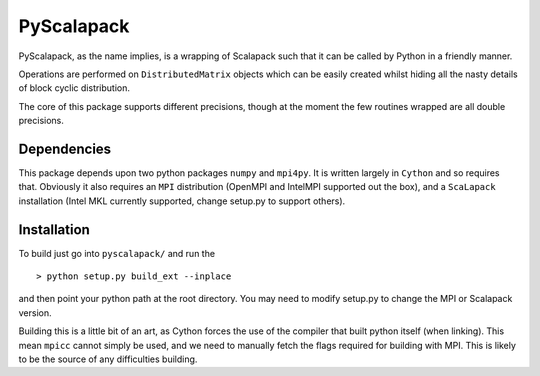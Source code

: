 =============
 PyScalapack
=============

PyScalapack, as the name implies, is a wrapping of Scalapack such that it can be called by Python in a friendly manner.

Operations are performed on ``DistributedMatrix`` objects which can be easily created whilst hiding all the nasty details of block cyclic distribution.

The core of this package supports different precisions, though at the moment the
few routines wrapped are all double precisions.


Dependencies
============

This package depends upon two python packages ``numpy`` and ``mpi4py``. It is written largely in ``Cython`` and so requires that. Obviously it also requires an ``MPI`` distribution (OpenMPI and IntelMPI supported out the box), and a ``ScaLapack`` installation (Intel MKL currently supported, change setup.py to support others).

Installation
============

To build just go into ``pyscalapack/`` and run the ::

> python setup.py build_ext --inplace

and then point your python path at the root directory. You may need to modify setup.py to change the MPI or Scalapack version.

Building this is a little bit of an art, as Cython forces the use of the compiler that built python itself (when linking). This mean ``mpicc`` cannot simply be used, and we need to manually fetch the flags required for building with MPI. This is likely to be the source of any difficulties building.



 

